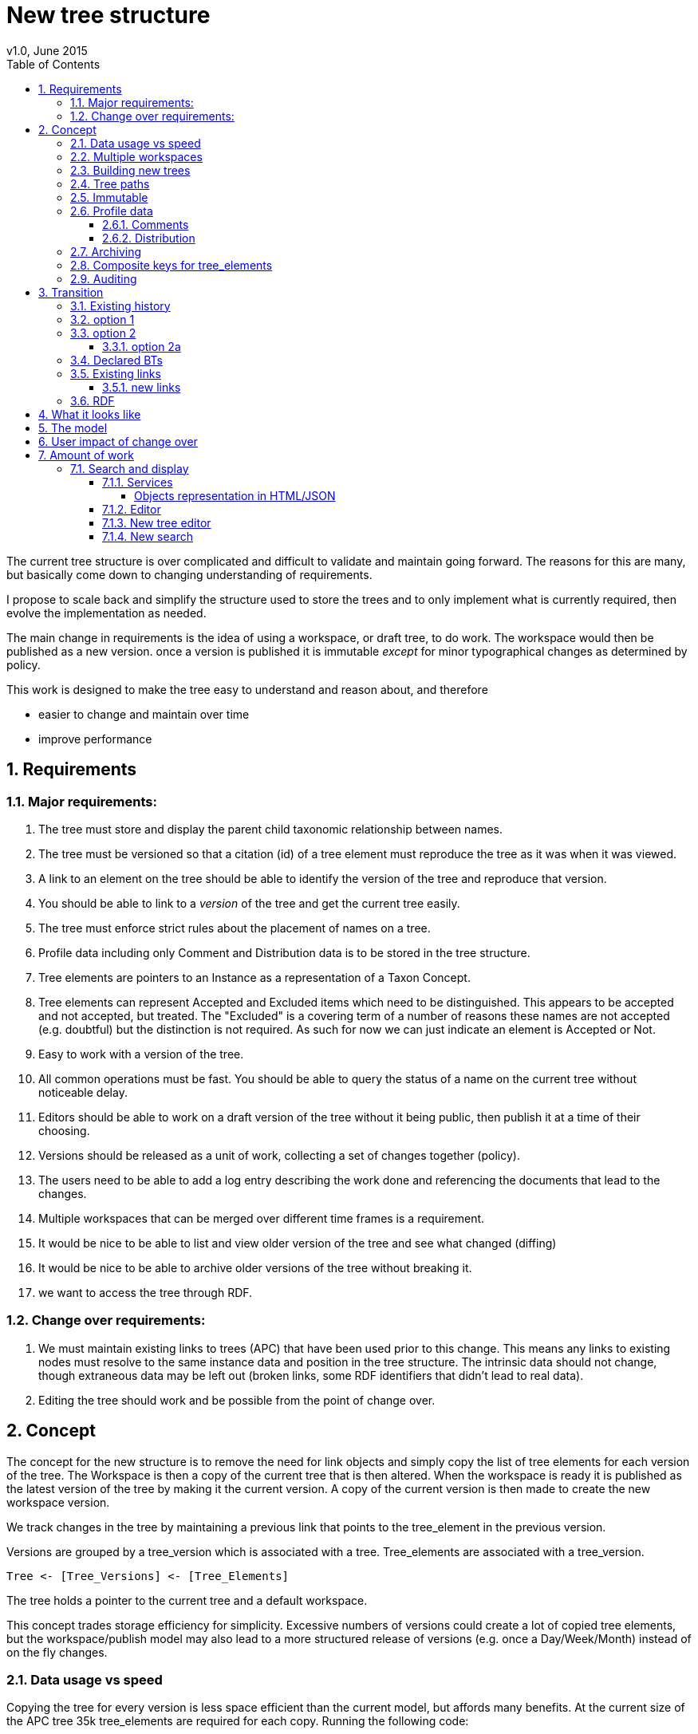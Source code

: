 = New tree structure
v1.0, June 2015
:imagesdir: resources/images/
:toc: left
:toclevels: 4
:toc-class: toc2
:icons: font
:iconfont-cdn: //cdnjs.cloudflare.com/ajax/libs/font-awesome/4.3.0/css/font-awesome.min.css
:stylesdir: resources/style/
:stylesheet: asciidoctor.css
:description: New tree structure documentation
:keywords: documentation, NSL, APNI, API, APC, tree
:links:
:numbered:

The current tree structure is over complicated and difficult to validate and maintain going forward. The reasons for this
are many, but basically come down to changing understanding of requirements.

I propose to scale back and simplify the structure used to store the trees and to only implement what is currently required,
then evolve the implementation as needed.

The main change in requirements is the idea of using a workspace, or draft tree, to do work. The workspace would then be
published as a new version. once a version is published it is immutable _except_ for minor typographical changes as determined
by policy.

****
This work is designed to make the tree easy to understand and reason about, and therefore

 * easier to change and maintain over time
 * improve performance
****

== Requirements

=== Major requirements:

 . The tree must store and display the parent child taxonomic relationship between names.
 . The tree must be versioned so that a citation (id) of a tree element must reproduce the tree as it was when it was
 viewed.
 . A link to an element on the tree should be able to identify the version of the tree and reproduce that version.
 . You should be able to link to a _version_ of the tree and get the current tree easily.
 . The tree must enforce strict rules about the placement of names on a tree.
 . Profile data including only Comment and Distribution data is to be stored in the tree structure.
 . Tree elements are pointers to an Instance as a representation of a Taxon Concept.
 . Tree elements can represent Accepted and Excluded items which need to be distinguished. This appears to be accepted
 and not accepted, but treated. The "Excluded" is a covering term of a number of reasons these names are not accepted
 (e.g. doubtful) but the distinction is not required. As such for now we can just indicate an element is Accepted or Not.
 . Easy to work with a version of the tree.
 . All common operations must be fast. You should be able to query the status of a name on the current tree without
 noticeable delay.
 . Editors should be able to work on a draft version of the tree without it being public, then publish it at a time of
 their choosing.
 . Versions should be released as a unit of work, collecting a set of changes together (policy).
 . The users need to be able to add a log entry describing the work done and referencing the documents that lead to the changes.
 . Multiple workspaces that can be merged over different time frames is a requirement.
 . It would be nice to be able to list and view older version of the tree and see what changed (diffing)
 . It would be nice to be able to archive older versions of the tree without breaking it.
 . we want to access the tree through RDF.

=== Change over requirements:

 . We must maintain existing links to trees (APC) that have been used prior to this change. This means any links to existing nodes must
 resolve to the same instance data and position in the tree structure. The intrinsic data should not change, though
 extraneous data may be left out (broken links, some RDF identifiers that didn't lead to real data).
 . Editing the tree should work and be possible from the point of change over.

== Concept

The concept for the new structure is to remove the need for link objects and simply copy the list of tree elements for
each version of the tree. The Workspace is then a copy of the current tree that is then altered. When the workspace is
ready it is published as the latest version of the tree by making it the current version. A copy of the current version
is then made to create the new workspace version.

We track changes in the tree by maintaining a previous link that points to the tree_element in the previous version.

Versions are grouped by a tree_version which is associated with a tree. Tree_elements are associated with a tree_version.

 Tree <- [Tree_Versions] <- [Tree_Elements]

The tree holds a pointer to the current tree and a default workspace.

This concept trades storage efficiency for simplicity. Excessive numbers of versions could create a lot of copied
tree elements, but the workspace/publish model may also lead to a more structured release of versions
(e.g. once a Day/Week/Month) instead of on the fly changes.

=== Data usage vs speed

Copying the tree for every version is less space efficient than the current model, but affords many benefits. At the
current size of the APC tree 35k tree_elements are required for each copy. Running the following code:

[source]
.copy nodes to JSON
----
COPY (
SELECT json_build_object(
    '_key', node.id :: TEXT,
    'previousNode', node.prev_node_id,
    'treeId', node.tree_arrangement_id,
    'nameId', node.name_id,
    'name', name.simple_name,
    'instanceId', node.instance_id
)
FROM tree_node node
  JOIN tree_arrangement tree ON node.tree_arrangement_id = tree.id
  JOIN name ON node.name_id = name.id
WHERE tree.label = 'APC'
      AND node.internal_type = 'T'
      AND node.checked_in_at_id IS NOT NULL
      AND node.next_node_id IS NULL
      AND node.instance_id IS NOT NULL
) TO '/tmp/taxanomicNodes.json';
----

which copies all the current nodes to an external JSON file, takes about 0.2 seconds and produces a 5MB file. The
resulting file looks like this:

[source,javascript]
.output.js
----
{"_key" : "7027311", "previousNode" : 2891448, "treeId" : 1133571, "nameId" : 110133, "name" : "Verbascum", "instanceId" : 724006}
{"_key" : "7027305", "previousNode" : 2918125, "treeId" : 1133571, "nameId" : 110231, "name" : "Verbascum thapsus", "instanceId" : 573389}
{"_key" : "7027308", "previousNode" : null, "treeId" : 1133571, "nameId" : 116756, "name" : "Verbascum thapsus subsp. thapsus", "instanceId" : 7027300}
{"_key" : "8333362", "previousNode" : null, "treeId" : 1133571, "nameId" : 89713, "name" : "Ixia erecta", "instanceId" : 8333347}
{"_key" : "5325150", "previousNode" : 2921142, "treeId" : 1133571, "nameId" : 106020, "name" : "Eucalyptus populnea var. x obconica", "instanceId" : 554400}
{"_key" : "5325144", "previousNode" : 2907466, "treeId" : 1133571, "nameId" : 105992, "name" : "Eucalyptus populnea", "instanceId" : 613718}
{"_key" : "7159328", "previousNode" : null, "treeId" : 1133571, "nameId" : 245373, "name" : "Hibbertia florida subsp. florida", "instanceId" : 773708}
{"_key" : "3960668", "previousNode" : null, "treeId" : 1133571, "nameId" : 3960019, "name" : "Malvaviscus arboreus", "instanceId" : 3960661}
{"_key" : "5255421", "previousNode" : 2889309, "treeId" : 1133571, "nameId" : 113385, "name" : "Eucalyptus x congener", "instanceId" : 554484}
{"_key" : "4537374", "previousNode" : 4536981, "treeId" : 1133571, "nameId" : 54471, "name" : "Gleicheniaceae", "instanceId" : 651303}
{"_key" : "4537375", "previousNode" : 4536982, "treeId" : 1133571, "nameId" : 223561, "name" : "Gleicheniales", "instanceId" : 655077}
----

Given that JSON text is less efficient than the DB and that we intend to store a little more data we could estimate that
5MB per version is a reasonable guess. Given option 2a below comes to about 200 versions in 2.5 years we could estimate,
say, 100 versions per year or 500MB/year.

If that estimate is 100% out then we are looking at 1GB per year which is reasonable. Comparing that to the currently
stored data in APNI. The compressed dump of APNI is ~ 420MB the 5MB JSON compressed is ~0.9MB, so lets say it will add
100MB per year to the compressed dump of the database (less the original removal of node and link data)...

The above estimate is obviously in no way accurate, but it gives us a feel for the amount of data we're looking at, and
the time costs involved in copying nodes.

We can copy all the current nodes _out of_ the database to a file and convert all the data to JSON in 0.2 seconds. Copying
tree elements to new tree elements should not take any longer (it should be quicker).

Also note that the new data structure allows us to partition and archive older versions should we need to.

=== Multiple workspaces

Because a workspace is just a copy of a version of the tree with pointers to the previous version of it's tree_elements,
we can implement a merge of the latest tree or a version (like a branch in GIT). A workspace or draft version of the tree
would reference the version it is a copy of and when you go to publish it, we check that the version of the current
tree has not changed. If it has you would need to merge the current version of the tree with your draft version. Where
there are conflicts, i.e. the current version  has changed a tree_element that you have also changed you need to resolve
the conflict by either accepting the current version, overwriting the current version with yours, or somehow merging the
changes. The workflow for a merge of conflicting changes is the trickiest bit.

Where different workspaces are working in different branches of the tree auto merging would be possible.

Multiple workspaces would make long running projects more feasible, e.g. adding a branch of orchids as a single update.

Talking to the current APC editors they considered the ability to have multiple workspaces and merging as something that
"was always a requirement, really"

=== Building new trees

A new tree starts with an initial draft version which can be

 . a copy of an existing tree
 . entirely new, adding elements to the root of the tree
 . made up of copies of portions of other trees, by copying from a node down and placing that section under a node in
 the draft.

Once the initial draft is ready to be made "public" it is published as the first version.

=== Tree paths

The current name tree path concept would be incorporated into the new tree_elements to provide a rapid way to display,
sort, and search for items under (subtending) an element (currently called a node). We can then remove name_tree_path as
an additional maintenance cost.

=== Immutable

The immutability of published versions (apart from typographical fixes, mainly in the names/references) means that we can
use de-normalisation of data to increase efficiency in display and queries. For example, storing a precomposed display
string for the tree, name and rank information (see name_tree_paths rank path and name path). This also makes trees largely
stand alone when it comes to queries.

****
For example you could search *just the tree elements* for a name string % abru% in family
Fabaceae of rank species that are native to WA.
****

This will greatly improve the speed and simplicity of searches, especially given the right indexes.

Since links are also immutable they can also be stored to reduce round trips to the mapper.

=== Profile data

The Profile data will be stored as a JSON object/document field in the tree_element. This allows arbitrary extension of the
profile data to be stored. It also provides a consistent versioned view of the Profile data.

==== Comments

Comments will be stored as a text comment field in the JSON profile data.

==== Distribution

Distribution data is currently just unstructured and unvalidated text. However a *lot* of the requests for information
rely on the distribution data, and the correct interpretation of that data. Since distribution data is part of the
profile data requirement now is a good time to tackle this.

To this end we will make the distribution profile data a JSON object in the profile field containing pointers to
distribution data combinations. Distribution data combinations consist of a region and a set of flags in a legal
combination much the same way as name_status is set up. We use a JSON field because there is a variable number of regions
that can be assigned to a concept (tree_element) and we don't want to make outward pointing join tables to tree_elements.

This design helps keep trees stand alone, while linking back to distribution combinations and allowing the distribution
definition to be extended, while providing the editor with a configurable set of valid profile combinations.

The Distribution field of the profile will contain a list of JSON object representations of the distribution combinations
including the id of the combination for update purposes.

=== Archiving

The data structure allows for archiving of versions by moving/exporting a tree version. The structure keeps all the data
contained in the tree itself. Versions are immutable or read only, and self contained. Operations that need to interact
with the tree are limited to the workspaces/drafts, and perhaps some advanced search operations on the current version.

By storing the Name, display string, Rank Path, and links on the tree, older versions can be displayed and queried without
referring to the rest of the NSL database, making it possible to have a service which can display the tree as it was from
archived version in a different database.

This also means exporting a tree version provides 'all' the data needed to describe the tree.

=== Composite keys for tree_elements

It would be worth looking at using composite keys for tree_elements made up of the tree_version id and the tree_element id
that way we can copy the tree_elements and just change the version number.

The advantages of this are:

 . dramatically reduces the number of id's we have to generate out of the globally unique ID pool
 . intrinsically tracks nodes from one version to the next
 . simplifies the copy process a little
 . may help in diffing trees ( grab all the tree_elements with the same id across versions )
 . lets you very quickly find what an old version of a tree_element looks like now and ask questions like is this in
 the current version without any tree walks.

Disadvantages are:

 . Looking up by id always requires the version
 . slightly trickier ORM mapping

I think just advantage 1 outweighs the disadvantages because 100 x 35000 = 3,500,000 new IDs per year when the majority of
the data doesn't change. The rest of the advantages come down to speed and efficiency.

=== Auditing

A single updated by and updated at field is required in the tree_element since changes are versioned. Once again the idea
of this being copied makes the versions self contained at the expense of space.

== Transition

We will identify and replace the existing service endpoints for the Instance Editor to maintain functionality with the
change over. The tree editor functionality will need to be changed or incorporated into the Instance Editor. This work
needs to happen anyway.

=== Existing history

There are currently:

 * 114k current APC nodes, including 35k taxon nodes and 79k value nodes.
 * 365k taxon nodes for any tree (including the APNI name tree)
 * 7M links.
 * 2995 versioned changes to the APC tree

The version changes date back to 2012-02-09 via the APC import. Greg Whitbread has suggested that we could discard all the
historical changes up to a point, and considering no one would have relevant links that are currently supported.

Looking in the mapper we only have mapped these older URI:

 * apni.name/
 * apni.publication/
 * apni.reference/
 * apni.taxon/

None of which refer to tree information, or nodes.

We currently map 63k node objects in the mapper across all trees, 48k nodes in apni (vascular shard).

There are 315k taxon nodes out of 365k (apni shard) that are _not_ in the mapper and therefore have never been referenced.
There are 67k APC taxon nodes out of 115k APC taxon nodes that are _not_ in the mapper and so haven't been referenced.
There are only 5 nodes in the current APC tree that are not in the mapper.

How much history should we keep? We can import from 2016 and delete history later.

=== option 1

Based on the above stats we should be able to work out which of the 2995 versions of the tree we have currently are in
the mapper and and just replicate those versions to maintain the mapped links. Doable, but tricky.

*NOTE* it's possible that we have shared links to nodes that are _not_ in the mapper via the APC taxon exports. These
links are created in SQL, but may not have been created in the mapper because no one has referred to them via the services.
We could fix this by adding all nodes since the APC taxon exports started being used (with node links). There are 5 nodes
in the current APC tree that are not in the mapper.

=== option 2

Draw a line in the sand, then group changes. We can be sure that no links to the tree exist before the NSL was launched,
so we can ignore all versions before January 2015 (leaving us with 2643 versions). Then group versions into monthly
releases and point all node links in that month to the final version of the node for that month. This brings it down to
around 30 versions.

This somewhat breaks the contract that what was cited is what we get back, however the number of citations where the
changes incurred matter would, I guess, be approaching zero? I say that because by and large the changes per version are
for a single item, so while december 2015 saw 132 versions each one was for a single name, e.g.

.version changes
|===
|note |time stamp

|update name 5416769|2015-12-23 09:34:44.212000 +11:00
|update name 81345|2015-12-23 09:33:52.836000 +11:00
|update name 5417736|2015-12-23 09:32:46.223000 +11:00
|update name 5419222|2015-12-23 09:31:40.348000 +11:00
|update name 80372|2015-12-23 09:29:25.683000 +11:00
|add name 80912 to name 80855|2015-12-23 08:49:16.608000 +11:00
|add name 80899 to name 80855|2015-12-23 08:48:29.840000 +11:00
|add name 80878 to name 80855|2015-12-23 08:47:15.710000 +11:00
|===

Take these changes adding excluded names to Correa pulchella J.B.Mackay ex Sweet which is this node
https://biodiversity.org.au/nsl/services/node/apni/5424450 at 2015-12-23 08:49:16.608000 +11:00 but was a different
node 3 minutes earlier. The reality is that these changes were meant to be done as a batch and should only have been
published once.

==== option 2a

We could modify this option to group changes in a day to a single version, in which case I doubt anyone would notice.
This would not dramatically increase the number of versions saved as tree work seems to be limited to a few days a month
which comes out as a total of 206 versions from 2015-01-01.

=== Declared BTs

Declared BT tree_elements will be removed from history and where we can the excluded names attached to the BT will
be linked ot the BTs parent directly. Most of the time this will mean the top of the tree. This will create a consistent
tree in the history.

=== Existing links

NOTE: A link to a node in the old structure only gives you the structure *below* it as it was when you took the link
unless you took a link to a changed node further up the tree, or the top node. Although it is possible to find the
version of the tree you were looking at it was *not* intrinsic in the link.

We can take existing published links and forward them to new links. Due to history only being maintained in node links
below that node we need node links to point to the latest version that has that node id (now the tree_element_id).

****
https://biodiversity.org.au/nsl/services/node/apni/7845073 would point to tree_element.tree_element_id = 7845073
with the latest tree_version_id (137 in my spike):

 select name_path, simple_name from tree_element where tree_version_id = 137 and tree_element_id = 7845073;

|===
|name_path|simple_name
|/Plantae/Charophyta/Equisetopsida/Magnoliidae/Asteranae/Gentianales/Rubiaceae/Spermacoce | Spermacoce
|===
****

We can update the mapper to make these links work correctly (that's what the mapper is for).

==== new links

We need to be able to encode the version into the tree links since tree_element uses a composite key.

Links currently are structured as .../object/namespace/number, e.g. node/apni/7845073, where the namespace so far
has been directly related to the shard. Trees are meant to be above/separate to shards, so perhaps we should move to
storing the shard specifically in the identity structure in the mapper (it's more of a system identifier). This way
we can use the namespace as intended and have tree element links like:

 .../tree/137/7845073  i.e. effectively tree/version/element

this lets us map any tree version to any shard/uber service directly.

This change involves changing the mapper code to include a system identifier in "identifiers". This means we have to
put in place changes to the services to ask the mapper to set the system, which we could default to the shard/namespace
in the identifier.

This URL scheme is useful for debugging.

NOTE: Previously links were only created in the mapper when they were requested by the services - This was not intended
 to be the default way to make links, but... So when a workspace is published we should do a bulk add of identifiers to
 the mapper. We need to add a bulk add api call on the mapper.

The mapper currently handles around 1.15 million identities without problem, and is designed to scale out via load
balancing if needed.

=== RDF

We will need to map the new tree structure in joseki. There is a project called nsl-data, that is in the old git
repository. The nsl-data/src/apni.ttl file contains around 400 lines of mapping config (lines 2057 - 2457) which will
need to be reconfigured and deployed.

Currently the RDF services are apparently largely unused, so we should be able to re-map to a structure that makes
sense.

== What it looks like

image::new-tree-overview.svg[]

== The model

image::new-tree-structure.svg[]

== User impact of change over

Currently in production:

 * a taxon can be added or removed from a tree.
 * the status of the taxon can be changed from accepted to excluded.
 * the comment and distribution values on the tree can be updated, but are not used as instance notes are used instead.

Synonymy does not affect the tree structure as such, as that is related to the concepts that are placed on the tree only.
There is no current process to determine if changes to synonymy of taxon concepts (instances) affect the tree, in terms
of the rules governing placements.

Placement rules are currently poorly implemented and incomplete.

In the change over the initial goal will be to replace the existing functionality. We should be able to do this without
major impact or change.

== Amount of work

There main functional areas affected by this change:

 . Search
 . Display
 . Editing

We would also need to factor out NameTreePath as it is replaced by the new TreeElement and the APNI name tree.

I'm guestimating the amount of work to be around 340 hours in total, which depending on other work could be completed
in 8 weeks.

=== Search and display

==== Services

In the current services we use a search including the tree_nodes to determine if a name is on a tree and where it is
ranked on that tree. We also look to see if a name is in APC to display an APC tick. This has been generalised somewhat
to allow different "accepted" trees.

We need to refactor:

|===
|work| notes| effort
| search and APC/APNIFormat outputs.| -| 20h
| tree path code to use the tree_element | will mostly be deleting code that keeps up with tree_node changes| 20h
| The APNI name tree needs to be replaced | just use the name parent, and make sure Family comes from the accepted
tree only. Extra time allowed for implementation discussion.|40h
| tree services API | most of it is deleted.| 40h
| Tree object representation| -|20h
| flat view taxon and name exports | rework the view| 10h
| test infrastructure and tests| -| 30h
|| -|180h
|===

Obviously the existing tree structure is used extensively in the services for the "tree services", but most of that will
just go and be replaced with a much simpler set of code. The search service and APNI/APC format out put are the only
other places that use them along with name_tree_path.

===== Objects representation in HTML/JSON

Currently the tree nodes are modeled with and output object which in html looks like
https://biodiversity.org.au/nsl/services/node/apni/9159708

The JSON version exposes too much of the tree infrastructure by using terminology like "subnodes", links and some random
RDF stuff.

https://biodiversity.org.au/nsl/services/node/apni/9159708.json

Most of the following snippet is useless to anyone consuming the data.

[source,javascript]
.node_snippet.js
----
{
    "class": "au.org.biodiversity.nsl.Link",
    "typeUri": {
        "idPart": "btOf",
        "nsPart": "apc-voc",
        "uri": "http://biodiversity.org.au/voc/apc/APC#btOf",
        "uriEncoded": "http%3A%2F%2Fbiodiversity.org.au%2Fvoc%2Fapc%2FAPC%23btOf",
        "qname": "apc-voc:btOf",
        "css": "apc-voc bt-of"
    },
    "subNode": {
        "class": "au.org.biodiversity.nsl.Node",
        "_links": {
            "permalink": {
                "link": "https://id.biodiversity.org.au/node/apni/9159707",
                "preferred": true,
                "resources": 1
            }
        },
        "id": 9159707,
        "type": "T",
        "typeUri": {
            "idPart": "ApcConcept",
            "nsPart": "apc-voc",
            "uri": "http://biodiversity.org.au/voc/apc/APC#ApcConcept",
            "uriEncoded": "http%3A%2F%2Fbiodiversity.org.au%2Fvoc%2Fapc%2FAPC%23ApcConcept",
            "qname": "apc-voc:ApcConcept",
            "css": "apc-voc apc-concept"
        }
    },
    "linkSeq": 1,
    "versioningMethod": {
        "enumType": "au.org.biodiversity.nsl.VersioningMethod",
        "name": "V"
    },
    "isSynthetic": true
},

----

We'll replace the html page with something very similar for now and completely restructure the JSON output to better
represent the taxon in the context of the tree.

==== Editor

|===
|work| notes| effort
|convert views| mostly simple changes but need to handle node type| 10h
|refactor models| the DB models need to be replaced with new models hopefully returning only relevant data| 40h
|refactor the tree editing tab| with the refactoring of the tree edit service end points this should be a minimal change
only replacing some of the reference keys like the voc:AcpComment stuff.| 40h
|||90h
|===

The editor uses views to check if a name is currently accepted:

 * accepted_name_vw
 * accepted_synonym_vw

We would need to change code around type_code which relates directly to tree_node.type_uri_id_part.

The editor also models

 * TreeArrangement
 * TreeLink
 * TreeNode
 * TreeUriNs
 * TreeValueUri
 * AcceptedConcept
 * AcceptedInSomeWay

which would all need refactoring for usage.

There are two different editors for the tree in the instance editor, the current AngularJS based one can be removed
completely and be replaced with the workspace based one that uses the following service end points:

 * treeEdit/updateValue
 * treeEdit/placeNameOnTree
 * treeEdit/removeNameFromTree

==== New tree editor

|===
|work| notes| effort
|Add admin tasks to admin pages| This should be a straightforward form| 20h
|Add a tree view| This should already be part of the new tree_element object display replacing the node object| included
|re work validation code| see services | included
|||20h
|===

This editor needs to be incorporated in the instance editor. The new structure will make this easier, but this is
possibly not required in the first iteration of this change.

Basically we need to be able to create trees and workspaces and publish or delete a workspace. Create and delete are
part of the existing API on the services.

We will make the basic tree administration part of the existing services and incorporate the editing into the instance
editor. We will develop a tree view for both the editor and services - where the editor view will allow access to
instance editing etc.

We will re-implement the validation code on the new tree structure as a callable service, and as part of the placement
actions.

==== New search

|===
|work| notes| effort
|convert views| mostly simple changes but need to handle node type| 10h
|refactor models| the DB models need to be replaced with new models hopefully returning only relevant data| 40h
|||50h
|===

The new search app uses the following views:

  * accepted_name_vw
  * accepted_synonym_vw
  * instance_resource_vw
  * name_instance_vw
  * name_or_synonym_vw

It models:

 * TreeArrangement
 * TreeNode
